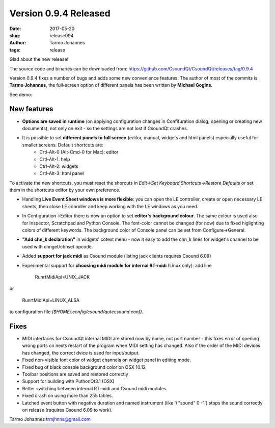 Version 0.9.4 Released
########################

:date: 2017-05-20
:slug: release094
:author: Tarmo Johannes
:tags: release

Glad about the new release!

The source code and binaries can be downloaded from: https://github.com/CsoundQt/CsoundQt/releases/tag/0.9.4

Version 0.9.4 fixes a number of bugs and adds some new convenience features. The author of most of the commits is **Tarmo Johannes**, the full-screen option of different panels has been written by **Michael Gogins**. 


See demo: 

.. youtube:: _XIhGq2KBzo




New features
-------------

* **Options are saved in runtime** (on applying configuration changes in Confifuration dialog; opening or creating new documents), not only on exit -  so the settings are not lost if CsoundQt crashes.

* It is possible to set **different panels to full screen** (editor, manual, widgets and html panels) especially useful for smaller screens. Default shortcuts are: 
	- Crtl-Alt-0 (Alt-Cmd-0 for Mac): editor
	- Crtl-Alt-1: help 
	- Ctrl-Alt-2: widgets
	- Crtl-Alt-3: html panel

To activate the new shortcuts, you must reset the shorcuts in *Edit->Set Keyboard Shortcuts->Restore Defaults* or set them in the shortcuts editor by your own preference.

* Handling **Live Event Sheet windows is more flexible**: you can open the  LE controller, create or open necessary LE sheets, then close LE conroller and keep working with the LE windows as you need.

* In Configuration->Editor there is now an option to set **editor's background colour**. The same colour is used also for Inspector, Scratchpad and Python Console. The font-color cannot be changed (for now) due to fixed higlighting colors of different keywords.   The background color of Console panel can be set from Configure->General.

* **"Add chn_k declaration"** in widgets' cotext menu - now it easy to add the chn_k lines for widget's channel to be used with chnget/chnset opcode.

* Added **support for jack midi** as Csound module (listing jack clients requires Csound 6.09)

* Experimental support for **choosing midi module for internal RT-midi** (Linux only): add line 


		Run\rtMidiApi=UNIX_JACK

or

	Run\rtMidiApi=LINUX_ALSA

to configuration file `($HOME/.config/csound/qutecsound.conf)`.



Fixes
------


* MIDI interfaces for CsoundQt internal MIDI are stored now by name, not port number -  this fixes error of opening wrong ports on nexts restart of the program when MIDI setting has changed. Also if the order of the MIDI devices has changed, the correct dvice is used for input/output.

* Fixed non-visible font color of widget channels on widget panel in editing mode.

* Fixed bug of black console background color on OSX 10.12

* Toolbar positions are saved and restored correctly

* Support for building with PuthonQt3.1 (OSX)

* Better switching between internal RT-midi and Csound midi modules.

* Fixed crash on using more than 255 tables.

* Latched event button with negative duration and named instrument (like 'i "sound" 0 -1') stops the sound correctly on release (requires Csound 6.09 to work).


Tarmo Johannes trmjhnns@gmail.com
